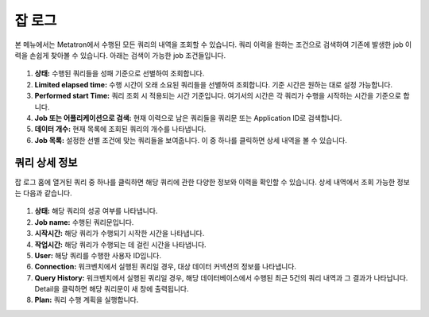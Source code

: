 잡 로그
--------------------

본 메뉴에서는 Metatron에서 수행된 모든 쿼리의 내역을 조회할 수 있습니다. 쿼리 이력을 원하는 조건으로 검색하여 기존에 발생한 job 이력을 손쉽게 찾아볼 수 있습니다. 아래는 검색이 가능한 job 조건들입니다.

.. figure:: /_static/img/discovery/part02/job-logs.png

#. **상태:** 수행된 쿼리들을 성패 기준으로 선별하여 조회합니다.
#. **Limited elapsed time:** 수행 시간이 오래 소요된 쿼리들을 선별하여 조회합니다. 기준 시간은 원하는 대로 설정 가능합니다.
#. **Performed start Time:** 쿼리 조회 시 적용되는 시간 기준입니다. 여기서의 시간은 각 쿼리가 수행을 시작하는 시간을 기준으로 합니다.
#. **Job 또는 어플리케이션으로 검색:** 현재 이력으로 남은 쿼리들을 쿼리문 또는 Application ID로 검색합니다.
#. **데이터 개수:** 현재 목록에 조회된 쿼리의 개수를 나타냅니다.
#. **Job 목록:** 설정한 선별 조건에 맞는 쿼리들을 보여줍니다. 이 중 하나를 클릭하면 상세 내역을 볼 수 있습니다.

쿼리 상세 정보
====================================

잡 로그 홈에 열거된 쿼리 중 하나를 클릭하면 해당 쿼리에 관한 다양한 정보와 이력을 확인할 수 있습니다. 상세 내역에서 조회 가능한 정보는 다음과 같습니다.

.. figure:: /_static/img/discovery/part02/job-log-detail.png

#. **상태:** 해당 쿼리의 성공 여부를 나타냅니다.
#. **Job name:** 수행된 쿼리문입니다.
#. **시작시간:** 해당 쿼리가 수행되기 시작한 시간을 나타냅니다.
#. **작업시간:** 해당 쿼리가 수행되는 데 걸린 시간을 나타냅니다.
#. **User:** 해당 쿼리를 수행한 사용자 ID입니다.
#. **Connection:** 워크벤치에서 실행된 쿼리일 경우, 대상 데이터 커넥션의 정보를 나타냅니다.
#. **Query History:** 워크벤치에서 실행된 쿼리일 경우, 해당 데이터베이스에서 수행된 최근 5건의 쿼리 내역과 그 결과가 나타납니다. Detail을 클릭하면 해당 쿼리문이 새 창에 출력됩니다.
#. **Plan:** 쿼리 수행 계획을 실행합니다.
